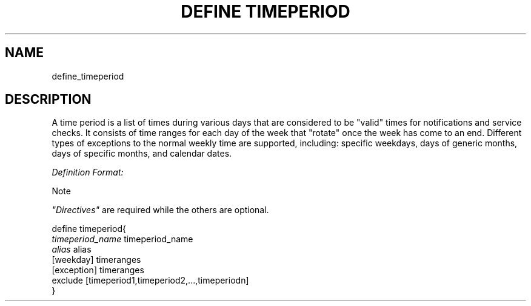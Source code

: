 .\"     Title: define timeperiod
.\"    Author: 
.\" Generator: DocBook XSL Stylesheets v1.73.2 <http://docbook.sf.net/>
.\"      Date: 2011.08.24
.\"    Manual: 
      
.\"    Source: Icinga 1.5
.\"
.TH "DEFINE TIMEPERIOD" "8" "2011.08.24" "Icinga 1.5" ""
.\" disable hyphenation
.nh
.\" disable justification (adjust text to left margin only)
.ad l
.SH "NAME"
define_timeperiod
.SH "DESCRIPTION"
.PP
A time period is a list of times during various days that are considered to be "valid" times for notifications and service checks\&. It consists of time ranges for each day of the week that "rotate" once the week has come to an end\&. Different types of exceptions to the normal weekly time are supported, including: specific weekdays, days of generic months, days of specific months, and calendar dates\&.
.PP
\fIDefinition Format:\fR
.sp
.it 1 an-trap
.nr an-no-space-flag 1
.nr an-break-flag 1
.br
Note
.PP
\fI"Directives"\fR
are required while the others are optional\&.


   define timeperiod{    
      \fItimeperiod_name\fR                   timeperiod_name
      \fIalias\fR                             alias
      [weekday]                         timeranges
      [exception]                       timeranges
      exclude                           [timeperiod1,timeperiod2,\&.\&.\&.,timeperiodn]
   }    
    